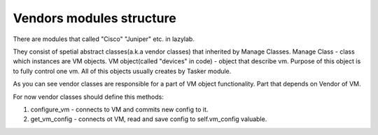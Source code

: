 Vendors modules structure
========================

There are modules that called "Cisco" "Juniper" etc. in lazylab.

They consist of spetial abstract classes(a.k.a vendor classes) that inherited by Manage Classes.
Manage Class - class which instances are VM objects.
VM object(called "devices" in code) - object that describe vm.
Purpose of this object is to fully control one vm.
All of this objects usually creates by Tasker module.

As you can see vendor classes are responsible for a part of VM object functionality.
Part that depends on Vendor of VM.


For now vendor classes should define this methods:

1. configure_vm - connects to VM and commits new config to it.

2. get_vm_config - connects ot VM, read and save config to self.vm_config valuable.


